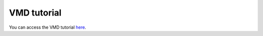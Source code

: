 VMD tutorial
************

You can access the VMD tutorial `here <link_target_>`_.

.. _link_target: tutorial/vmd-tutorial.rst